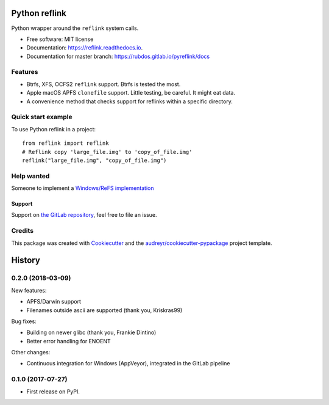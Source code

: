 ==============
Python reflink
==============


.. image:: https://img.shields.io/pypi/v/reflink.svg
        :target: https://pypi.python.org/pypi/reflink

.. image:: https://gitlab.com/rubdos/pyreflink/badges/master/build.svg
        :target: https://gitlab.com/rubdos/pyreflink/pipelines

.. image:: https://ci.appveyor.com/api/projects/status/ta2rn0irw52ua5sw?svg=true
        :target: https://ci.appveyor.com/project/RubenDeSmet/pyreflink
        :alt: Windows build status

.. image:: https://readthedocs.org/projects/reflink/badge/?version=latest
        :target: https://reflink.readthedocs.io/en/latest/?badge=latest
        :alt: Documentation Status

.. image:: https://readthedocs.org/projects/reflink/badge/?version=latest
        :target: https://rubdos.gitlab.io/pyreflink/docs
        :alt: Documentation Status

.. image:: https://gitlab.com/rubdos/pyreflink/badges/master/coverage.svg
        :target: https://rubdos.gitlab.io/pyreflink/coverage
        :alt: Coverage report


Python wrapper around the ``reflink`` system calls.


* Free software: MIT license
* Documentation: https://reflink.readthedocs.io.
* Documentation for master branch: https://rubdos.gitlab.io/pyreflink/docs


Features
--------

* Btrfs, XFS, OCFS2 ``reflink`` support. Btrfs is tested the most.
* Apple macOS APFS ``clonefile`` support. Little testing, be careful. It might eat data.
* A convenience method that checks support for reflinks within a specific directory.

Quick start example
-------------------

To use Python reflink in a project::

    from reflink import reflink
    # Reflink copy 'large_file.img' to 'copy_of_file.img'
    reflink("large_file.img", "copy_of_file.img")

Help wanted
-----------

Someone to implement a `Windows/ReFS implementation <https://gitlab.com/rubdos/pyreflink/issues/1>`__


Support
_______

Support on `the GitLab repository <https://gitlab.com/rubdos/pyreflink/issues>`__,
feel free to file an issue.

Credits
---------

This package was created with Cookiecutter_ and the `audreyr/cookiecutter-pypackage`_ project template.

.. _Cookiecutter: https://github.com/audreyr/cookiecutter
.. _`audreyr/cookiecutter-pypackage`: https://github.com/audreyr/cookiecutter-pypackage



=======
History
=======

0.2.0 (2018-03-09)
------------------

New features:

* APFS/Darwin support
* Filenames outside ascii are supported (thank you, Kriskras99)

Bug fixes:

* Building on newer glibc (thank you, Frankie Dintino)
* Better error handling for ENOENT

Other changes:

* Continuous integration for Windows (AppVeyor), integrated in the GitLab pipeline

0.1.0 (2017-07-27)
------------------

* First release on PyPI.


